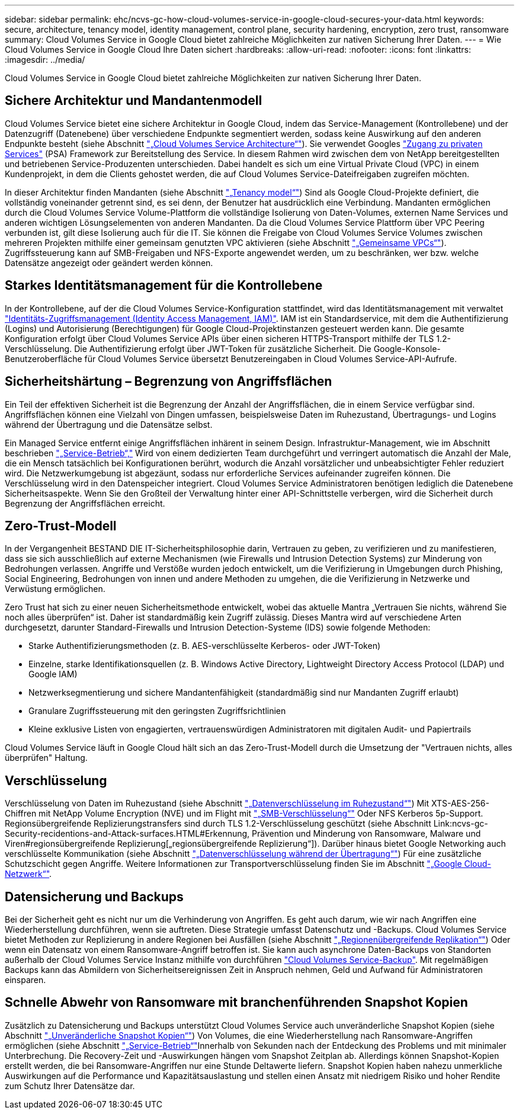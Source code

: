 ---
sidebar: sidebar 
permalink: ehc/ncvs-gc-how-cloud-volumes-service-in-google-cloud-secures-your-data.html 
keywords: secure, architecture, tenancy model, identity management, control plane, security hardening, encryption, zero trust, ransomware 
summary: Cloud Volumes Service in Google Cloud bietet zahlreiche Möglichkeiten zur nativen Sicherung Ihrer Daten. 
---
= Wie Cloud Volumes Service in Google Cloud Ihre Daten sichert
:hardbreaks:
:allow-uri-read: 
:nofooter: 
:icons: font
:linkattrs: 
:imagesdir: ../media/


[role="lead"]
Cloud Volumes Service in Google Cloud bietet zahlreiche Möglichkeiten zur nativen Sicherung Ihrer Daten.



== Sichere Architektur und Mandantenmodell

Cloud Volumes Service bietet eine sichere Architektur in Google Cloud, indem das Service-Management (Kontrollebene) und der Datenzugriff (Datenebene) über verschiedene Endpunkte segmentiert werden, sodass keine Auswirkung auf den anderen Endpunkte besteht (siehe Abschnitt link:ncvs-gc-cloud-volumes-service-architecture.html["„Cloud Volumes Service Architecture“"]). Sie verwendet Googles https://cloud.google.com/vpc/docs/private-services-access?hl=en_US["Zugang zu privaten Services"^] (PSA) Framework zur Bereitstellung des Service. In diesem Rahmen wird zwischen dem von NetApp bereitgestellten und betriebenen Service-Produzenten unterschieden. Dabei handelt es sich um eine Virtual Private Cloud (VPC) in einem Kundenprojekt, in dem die Clients gehostet werden, die auf Cloud Volumes Service-Dateifreigaben zugreifen möchten.

In dieser Architektur finden Mandanten (siehe Abschnitt link:ncvs-gc-cloud-volumes-service-architecture.html#tenancy-model["„Tenancy model“"]) Sind als Google Cloud-Projekte definiert, die vollständig voneinander getrennt sind, es sei denn, der Benutzer hat ausdrücklich eine Verbindung. Mandanten ermöglichen durch die Cloud Volumes Service Volume-Plattform die vollständige Isolierung von Daten-Volumes, externen Name Services und anderen wichtigen Lösungselementen von anderen Mandanten. Da die Cloud Volumes Service Plattform über VPC Peering verbunden ist, gilt diese Isolierung auch für die IT. Sie können die Freigabe von Cloud Volumes Service Volumes zwischen mehreren Projekten mithilfe einer gemeinsam genutzten VPC aktivieren (siehe Abschnitt link:ncvs-gc-cloud-volumes-service-architecture.html#shared-vpcs["„Gemeinsame VPCs“"]). Zugriffssteuerung kann auf SMB-Freigaben und NFS-Exporte angewendet werden, um zu beschränken, wer bzw. welche Datensätze angezeigt oder geändert werden können.



== Starkes Identitätsmanagement für die Kontrollebene

In der Kontrollebene, auf der die Cloud Volumes Service-Konfiguration stattfindet, wird das Identitätsmanagement mit verwaltet https://cloud.google.com/iam/docs/overview["Identitäts-Zugriffsmanagement (Identity Access Management, IAM)"^]. IAM ist ein Standardservice, mit dem die Authentifizierung (Logins) und Autorisierung (Berechtigungen) für Google Cloud-Projektinstanzen gesteuert werden kann. Die gesamte Konfiguration erfolgt über Cloud Volumes Service APIs über einen sicheren HTTPS-Transport mithilfe der TLS 1.2-Verschlüsselung. Die Authentifizierung erfolgt über JWT-Token für zusätzliche Sicherheit. Die Google-Konsole-Benutzeroberfläche für Cloud Volumes Service übersetzt Benutzereingaben in Cloud Volumes Service-API-Aufrufe.



== Sicherheitshärtung – Begrenzung von Angriffsflächen

Ein Teil der effektiven Sicherheit ist die Begrenzung der Anzahl der Angriffsflächen, die in einem Service verfügbar sind. Angriffsflächen können eine Vielzahl von Dingen umfassen, beispielsweise Daten im Ruhezustand, Übertragungs- und Logins während der Übertragung und die Datensätze selbst.

Ein Managed Service entfernt einige Angriffsflächen inhärent in seinem Design. Infrastruktur-Management, wie im Abschnitt beschrieben link:ncvs-gc-service-operation.html["„Service-Betrieb“,"] Wird von einem dedizierten Team durchgeführt und verringert automatisch die Anzahl der Male, die ein Mensch tatsächlich bei Konfigurationen berührt, wodurch die Anzahl vorsätzlicher und unbeabsichtigter Fehler reduziert wird. Die Netzwerkumgebung ist abgezäunt, sodass nur erforderliche Services aufeinander zugreifen können. Die Verschlüsselung wird in den Datenspeicher integriert. Cloud Volumes Service Administratoren benötigen lediglich die Datenebene Sicherheitsaspekte. Wenn Sie den Großteil der Verwaltung hinter einer API-Schnittstelle verbergen, wird die Sicherheit durch Begrenzung der Angriffsflächen erreicht.



== Zero-Trust-Modell

In der Vergangenheit BESTAND DIE IT-Sicherheitsphilosophie darin, Vertrauen zu geben, zu verifizieren und zu manifestieren, dass sie sich ausschließlich auf externe Mechanismen (wie Firewalls und Intrusion Detection Systems) zur Minderung von Bedrohungen verlassen. Angriffe und Verstöße wurden jedoch entwickelt, um die Verifizierung in Umgebungen durch Phishing, Social Engineering, Bedrohungen von innen und andere Methoden zu umgehen, die die Verifizierung in Netzwerke und Verwüstung ermöglichen.

Zero Trust hat sich zu einer neuen Sicherheitsmethode entwickelt, wobei das aktuelle Mantra „Vertrauen Sie nichts, während Sie noch alles überprüfen“ ist. Daher ist standardmäßig kein Zugriff zulässig. Dieses Mantra wird auf verschiedene Arten durchgesetzt, darunter Standard-Firewalls und Intrusion Detection-Systeme (IDS) sowie folgende Methoden:

* Starke Authentifizierungsmethoden (z. B. AES-verschlüsselte Kerberos- oder JWT-Token)
* Einzelne, starke Identifikationsquellen (z. B. Windows Active Directory, Lightweight Directory Access Protocol (LDAP) und Google IAM)
* Netzwerksegmentierung und sichere Mandantenfähigkeit (standardmäßig sind nur Mandanten Zugriff erlaubt)
* Granulare Zugriffssteuerung mit den geringsten Zugriffsrichtlinien
* Kleine exklusive Listen von engagierten, vertrauenswürdigen Administratoren mit digitalen Audit- und Papiertrails


Cloud Volumes Service läuft in Google Cloud hält sich an das Zero-Trust-Modell durch die Umsetzung der "Vertrauen nichts, alles überprüfen" Haltung.



== Verschlüsselung

Verschlüsselung von Daten im Ruhezustand (siehe Abschnitt link:ncvs-gc-data-encryption-at-rest.html["„Datenverschlüsselung im Ruhezustand“"]) Mit XTS-AES-256-Chiffren mit NetApp Volume Encryption (NVE) und im Flight mit link:ncvs-gc-data-encryption-in-transit.html#smb-encryption["„SMB-Verschlüsselung“"] Oder NFS Kerberos 5p-Support. Regionsübergreifende Replizierungstransfers sind durch TLS 1.2-Verschlüsselung geschützt (siehe Abschnitt Link:ncvs-gc-Security-recidentions-and-Attack-surfaces.HTML#Erkennung, Prävention und Minderung von Ransomware, Malware und Viren#regionsübergreifende Replizierung[„regionsübergreifende Replizierung“]). Darüber hinaus bietet Google Networking auch verschlüsselte Kommunikation (siehe Abschnitt link:ncvs-gc-data-encryption-in-transit.html["„Datenverschlüsselung während der Übertragung“"]) Für eine zusätzliche Schutzschicht gegen Angriffe. Weitere Informationen zur Transportverschlüsselung finden Sie im Abschnitt link:ncvs-gc-data-encryption-in-transit.html#google-cloud-network["„Google Cloud-Netzwerk“"].



== Datensicherung und Backups

Bei der Sicherheit geht es nicht nur um die Verhinderung von Angriffen. Es geht auch darum, wie wir nach Angriffen eine Wiederherstellung durchführen, wenn sie auftreten. Diese Strategie umfasst Datenschutz und -Backups. Cloud Volumes Service bietet Methoden zur Replizierung in andere Regionen bei Ausfällen (siehe Abschnitt link:ncvs-gc-security-considerations-and-attack-surfaces.html#cross-region-replication["„Regionenübergreifende Replikation“"]) Oder wenn ein Datensatz von einem Ransomware-Angriff betroffen ist. Sie kann auch asynchrone Daten-Backups von Standorten außerhalb der Cloud Volumes Service Instanz mithilfe von durchführen link:ncvs-gc-security-considerations-and-attack-surfaces.html#cloud-volumes-service-backup["Cloud Volumes Service-Backup"]. Mit regelmäßigen Backups kann das Abmildern von Sicherheitsereignissen Zeit in Anspruch nehmen, Geld und Aufwand für Administratoren einsparen.



== Schnelle Abwehr von Ransomware mit branchenführenden Snapshot Kopien

Zusätzlich zu Datensicherung und Backups unterstützt Cloud Volumes Service auch unveränderliche Snapshot Kopien (siehe Abschnitt link:ncvs-gc-security-considerations-and-attack-surfaces.html#immutable-snapshot-copies["„Unveränderliche Snapshot Kopien“"]) Von Volumes, die eine Wiederherstellung nach Ransomware-Angriffen ermöglichen (siehe Abschnitt link:ncvs-gc-service-operation.html["„Service-Betrieb“"]Innerhalb von Sekunden nach der Entdeckung des Problems und mit minimaler Unterbrechung. Die Recovery-Zeit und -Auswirkungen hängen vom Snapshot Zeitplan ab. Allerdings können Snapshot-Kopien erstellt werden, die bei Ransomware-Angriffen nur eine Stunde Deltawerte liefern. Snapshot Kopien haben nahezu unmerkliche Auswirkungen auf die Performance und Kapazitätsauslastung und stellen einen Ansatz mit niedrigem Risiko und hoher Rendite zum Schutz Ihrer Datensätze dar.
